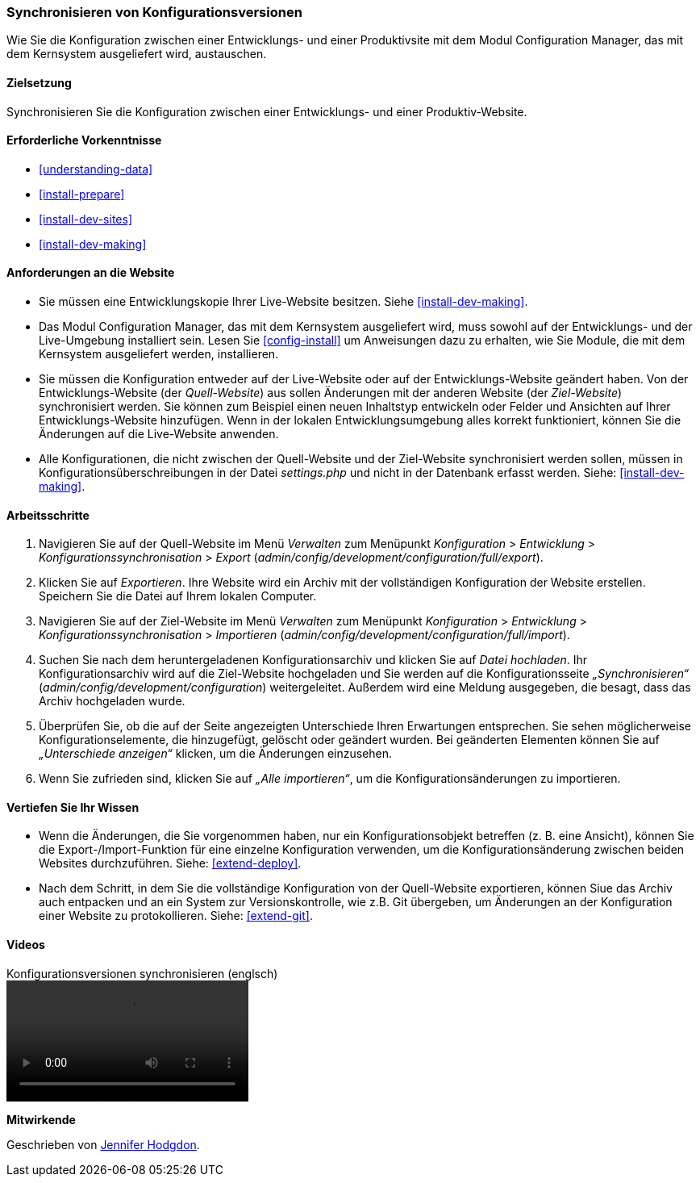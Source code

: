 [[extend-config-versions]]

=== Synchronisieren von Konfigurationsversionen

[role="summary"]
Wie Sie die Konfiguration zwischen einer Entwicklungs- und einer Produktivsite
mit dem Modul Configuration Manager, das mit dem Kernsystem ausgeliefert wird,
austauschen.

(((Configuration,synchronizing between development and live site)))
(((Development site,synchronizing with live site)))
(((Live site,synchronizing with development site)))
(((Configuration Manager module,using to synchronize the configuration between a development and live site)))
(((Module,Configuration Manager)))

==== Zielsetzung

Synchronisieren Sie die Konfiguration zwischen einer Entwicklungs- und einer
Produktiv-Website.

==== Erforderliche Vorkenntnisse

* <<understanding-data>>
* <<install-prepare>>
* <<install-dev-sites>>
* <<install-dev-making>>

==== Anforderungen an die Website

* Sie müssen eine Entwicklungskopie Ihrer Live-Website besitzen. Siehe
<<install-dev-making>>.

* Das Modul Configuration Manager, das mit dem Kernsystem ausgeliefert wird,
muss sowohl auf der Entwicklungs- und der Live-Umgebung installiert sein.
Lesen Sie <<config-install>> um Anweisungen dazu zu erhalten, wie Sie Module,
die mit dem Kernsystem ausgeliefert werden, installieren.

* Sie müssen die Konfiguration entweder auf der Live-Website oder auf der
Entwicklungs-Website geändert haben. Von der Entwicklungs-Website
(der _Quell-Website_) aus sollen Änderungen mit der anderen Website
(der _Ziel-Website_) synchronisiert werden.  Sie können zum Beispiel
einen neuen Inhaltstyp entwickeln oder Felder und Ansichten auf Ihrer
Entwicklungs-Website hinzufügen. Wenn in der lokalen Entwicklungsumgebung alles
korrekt funktioniert, können Sie die Änderungen auf die Live-Website anwenden.

* Alle Konfigurationen, die nicht zwischen der Quell-Website und
 der Ziel-Website synchronisiert werden sollen,  müssen in
 Konfigurationsüberschreibungen in der Datei _settings.php_ und nicht in der
 Datenbank erfasst werden. Siehe: <<install-dev-making>>.

==== Arbeitsschritte

. Navigieren Sie auf der Quell-Website im Menü _Verwalten_ zum Menüpunkt
_Konfiguration_ > _Entwicklung_ > _Konfigurationssynchronisation_ > _Export_
(_admin/config/development/configuration/full/export_).

. Klicken Sie auf _Exportieren_. Ihre Website wird ein Archiv mit der vollständigen
Konfiguration der Website erstellen. Speichern Sie die Datei auf Ihrem
lokalen Computer.

. Navigieren Sie auf der Ziel-Website im Menü _Verwalten_ zum Menüpunkt
_Konfiguration_ > _Entwicklung_ > _Konfigurationssynchronisation_ > _Importieren_
(_admin/config/development/configuration/full/import_).

. Suchen Sie nach dem heruntergeladenen Konfigurationsarchiv und klicken Sie auf
_Datei hochladen_. Ihr Konfigurationsarchiv wird auf die Ziel-Website hochgeladen
und Sie werden auf die Konfigurationsseite _„Synchronisieren“_
(_admin/config/development/configuration_) weitergeleitet.
Außerdem wird eine Meldung ausgegeben, die besagt,
dass das Archiv hochgeladen wurde.

. Überprüfen Sie, ob die auf der Seite angezeigten Unterschiede Ihren
Erwartungen entsprechen. Sie sehen möglicherweise Konfigurationselemente,
die hinzugefügt, gelöscht oder geändert wurden. Bei geänderten Elementen können
Sie auf _„Unterschiede anzeigen“_ klicken, um die Änderungen einzusehen.

. Wenn Sie zufrieden sind, klicken Sie auf _„Alle importieren“_,
um die Konfigurationsänderungen zu importieren.

==== Vertiefen Sie Ihr Wissen

* Wenn die Änderungen, die Sie vorgenommen haben, nur ein Konfigurationsobjekt
betreffen (z. B. eine Ansicht), können Sie die Export-/Import-Funktion für eine
einzelne Konfiguration verwenden, um die Konfigurationsänderung zwischen
beiden Websites durchzuführen. Siehe: <<extend-deploy>>.

* Nach dem Schritt, in dem Sie die vollständige Konfiguration von der
Quell-Website exportieren, können Siue das Archiv auch entpacken und an ein
System zur Versionskontrolle, wie z.B. Git übergeben, um Änderungen an der Konfiguration einer Website zu protokollieren.
Siehe: <<extend-git>>.

// ==== Verwandte Begriffe

==== Videos

// Video von Drupalize.Me.
video::https://www.youtube-nocookie.com/embed/dLUGQk8GKa0[title="Konfigurationsversionen synchronisieren (englsch)"]]

// ==== Zusätzliche Ressourcen


*Mitwirkende*

Geschrieben von https://www.drupal.org/u/jhodgdon[Jennifer Hodgdon].
